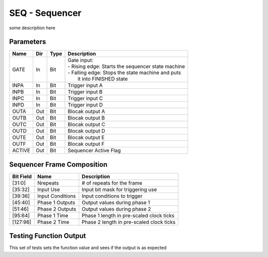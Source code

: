 SEQ - Sequencer
===============================
some description here


Parameters
----------

=============== === ======= ===================================================
Name            Dir Type    Description
=============== === ======= ===================================================
GATE            In  Bit     | Gate input:
                            | - Rising edge: Starts the sequencer state machine
                            | - Falling edge: Stops the state machine and puts
                            |   it into FINISHED state
INPA            In  Bit     Trigger input A
INPB            In  Bit     Trigger input B
INPC            In  Bit     Trigger input C
INPD            In  Bit     Trigger input D
OUTA            Out Bit     Blocak output A
OUTB            Out Bit     Blocak output B
OUTC            Out Bit     Blocak output C
OUTD            Out Bit     Blocak output D
OUTE            Out Bit     Blocak output E
OUTF            Out Bit     Blocak output F
ACTIVE          Out Bit     Sequencer Active Flag
=============== === ======= ===================================================

Sequencer Frame Composition
---------------------------

=============== ================ ==============================================
Bit Field       Name             Description
=============== ================ ==============================================
[31:0]          Nrepeats         # of repeats for the frame
[35:32]         Input Use        Input bit mask for triggering use
[39:36]         Input Conditions Input conditions to trigger
[45:40]         Phase 1 Outputs  Output values during phase 1
[51:46]         Phase 2 Outputs  Output values during phase 2
[95:64]         Phase 1 Time     Phase 1 length in pre-scaled clock ticks
[127:96]        Phase 2 Time     Phase 2 length in pre-scaled clock ticks
=============== ================ ==============================================

Testing Function Output
----------------------------
This set of tests sets the function value and sees if the output is as expected

.. plot::

    from block_plot import make_block_plot
    make_block_plot("seq", "Test multiple frames and cycles")
